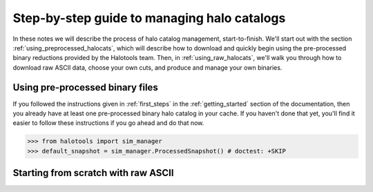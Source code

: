 .. _sim_manager_step_by_step:

********************************************************************
Step-by-step guide to managing halo catalogs 
********************************************************************

In these notes we will describe the process of halo catalog management, 
start-to-finish. We'll start out with the section :ref:`using_preprocessed_halocats`, 
which will describe how to download and quickly begin using 
the pre-processed binary reductions provided by the Halotools team. 
Then, in :ref:`using_raw_halocats`, we'll walk you through how to download  
raw ASCII data, choose your own cuts, and produce and manage your own binaries. 


.. _using_preprocessed_halocats:

Using pre-processed binary files
====================================

If you followed the instructions given in :ref:`first_steps` 
in the :ref:`getting_started` section of the documentation, 
then you already have at least one pre-processed binary halo catalog in your cache. 
If you haven't done that yet, you'll find it easier to follow these instructions if you 
go ahead and do that now. 


>>> from halotools import sim_manager
>>> default_snapshot = sim_manager.ProcessedSnapshot() # doctest: +SKIP




.. _using_raw_halocats:

Starting from scratch with raw ASCII
=======================================


